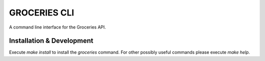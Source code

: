 =============
GROCERIES CLI
=============

A command line interface for the Groceries API.

Installation & Development
--------------------------

Execute `make install` to install the `groceries` command. For other possibly
useful commands please execute `make help`.
